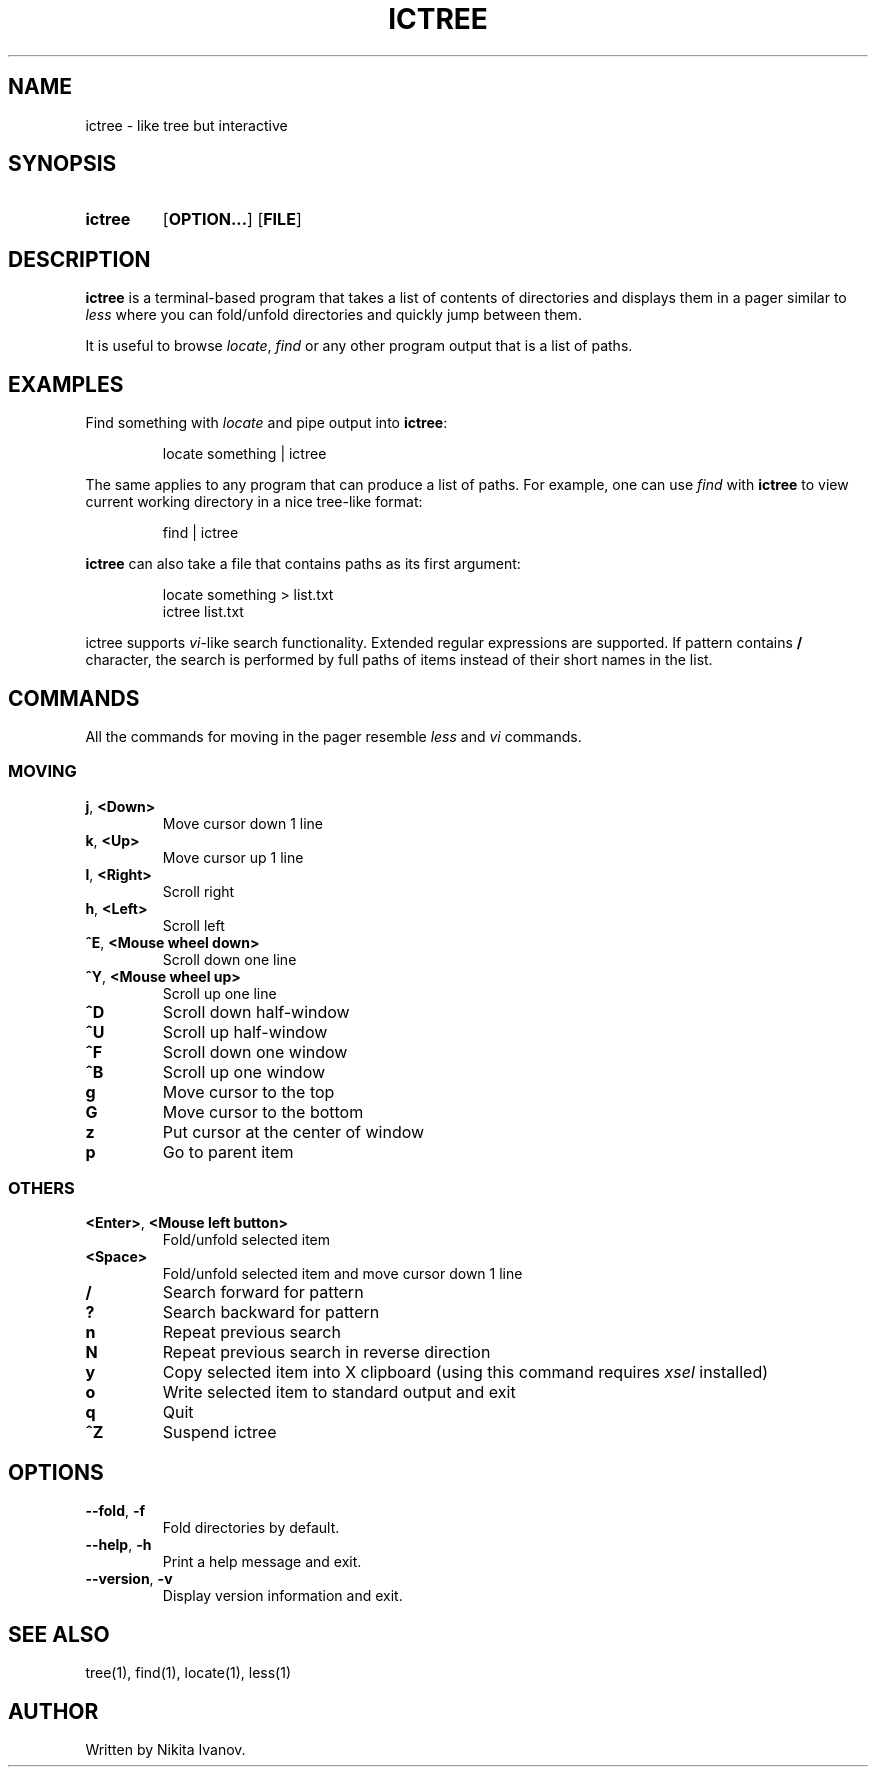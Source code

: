 .de EXX
.PP
.RS
.EX
..
.de EEE
.EE
.RE
..
.TH ICTREE 1
.
.SH NAME
ictree - like tree but interactive
.
.SH SYNOPSIS
.SY ictree
.OP OPTION...
.OP FILE
.YS
.
.SH DESCRIPTION
.BR ictree
is a terminal-based program that takes a list of contents of directories and displays them in a pager similar to
.IR less
where you can fold/unfold directories and quickly jump between them.
.PP
It is useful to browse
.IR locate , \ find
or any other program output that is a list of paths.
.
.SH EXAMPLES
Find something with
.IR locate
and pipe output into
.BR ictree :
.EXX
locate something | ictree
.EEE
.PP
The same applies to any program that can produce a list of paths. For example, one can use
.IR find
with
.BR ictree
to view current working directory in a nice tree-like format:
.EXX
find | ictree
.EEE
.PP
.BR ictree
can also take a file that contains paths as its first argument:
.EXX
locate something > list.txt
ictree list.txt
.EEE
.PP
ictree supports
.IR vi -like
search functionality. Extended regular expressions are supported. If pattern contains
.B /
character, the search is performed by full paths of items instead of their short names in the list.
.
.SH COMMANDS
All the commands for moving in the pager resemble
.IR less
and
.IR vi
commands.
.
.SS MOVING
.TP
.BR j , \ <Down>
Move cursor down 1 line
.PP
.TP
.BR k , \ <Up>
Move cursor up 1 line
.PP
.TP
.BR l , \ <Right>
Scroll right
.PP
.TP
.BR h , \ <Left>
Scroll left
.PP
.TP
.BR ^E , \ <Mouse\ wheel\ down>
Scroll down one line
.PP
.TP
.BR ^Y , \ <Mouse\ wheel\ up>
Scroll up one line
.PP
.TP
.BR ^D
Scroll down half-window
.PP
.TP
.BR ^U
Scroll up half-window
.PP
.TP
.BR ^F
Scroll down one window
.PP
.TP
.BR ^B
Scroll up one window
.PP
.TP
.BR g
Move cursor to the top
.PP
.TP
.BR G
Move cursor to the bottom
.PP
.TP
.BR z
Put cursor at the center of window
.PP
.TP
.BR p
Go to parent item
.
.SS OTHERS
.TP
.BR <Enter> , \ <Mouse\ left\ button>
Fold/unfold selected item
.PP
.TP
.BR <Space>
Fold/unfold selected item and move cursor down 1 line
.PP
.TP
.BR /
Search forward for pattern
.PP
.TP
.BR ?
Search backward for pattern
.PP
.TP
.BR n
Repeat previous search
.PP
.TP
.BR N
Repeat previous search in reverse direction
.PP
.TP
.BR y
Copy selected item into X clipboard (using this command requires
.IR xsel
installed)
.PP
.TP
.BR o
Write selected item to standard output and exit
.PP
.TP
.BR q
Quit
.PP
.TP
.BR ^Z
Suspend ictree
.
.SH OPTIONS
.TP
.BR \-\-fold , \ \-f
Fold directories by default.
.PP
.TP
.BR \-\-help , \ \-h
Print a help message and exit.
.PP
.TP
.BR \-\-version , \ \-v
Display version information and exit.
.
.SH SEE ALSO
tree(1), find(1), locate(1), less(1)
.
.SH AUTHOR
Written by Nikita Ivanov.
